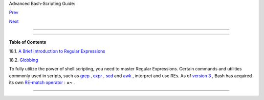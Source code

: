 .. raw:: html

   <div class="NAVHEADER">

.. raw:: html

   <table border="0" cellpadding="0" cellspacing="0" summary="Header navigation table" width="100%">

.. raw:: html

   <tr>

.. raw:: html

   <th align="center" colspan="3">

Advanced Bash-Scripting Guide:

.. raw:: html

   </th>

.. raw:: html

   </tr>

.. raw:: html

   <tr>

.. raw:: html

   <td align="left" valign="bottom" width="10%">

`Prev <part5.html>`__

.. raw:: html

   </td>

.. raw:: html

   <td align="center" valign="bottom" width="80%">

.. raw:: html

   </td>

.. raw:: html

   <td align="right" valign="bottom" width="10%">

`Next <x17129.html>`__

.. raw:: html

   </td>

.. raw:: html

   </tr>

.. raw:: html

   </table>

--------------

.. raw:: html

   </div>

.. raw:: html

   <div class="CHAPTER">

  Chapter 18. Regular Expressions
================================

+--------------------------+--------------------------+--------------------------+
| **                       |
| *. . . the intellectual  |
| activity associated with |
| software development is  |
| largely one of gaining   |
| insight.*                |
|                          |
| *--Stowe Boyd*           |
+--------------------------+--------------------------+--------------------------+

.. raw:: html

   <div class="TOC">

.. raw:: html

   <dl>

.. raw:: html

   <dt>

**Table of Contents**

.. raw:: html

   </dt>

.. raw:: html

   <dt>

18.1. `A Brief Introduction to Regular Expressions <x17129.html>`__

.. raw:: html

   </dt>

.. raw:: html

   <dt>

18.2. `Globbing <globbingref.html>`__

.. raw:: html

   </dt>

.. raw:: html

   </dl>

.. raw:: html

   </div>

To fully utilize the power of shell scripting, you need to master
Regular Expressions. Certain commands and utilities commonly used in
scripts, such as `grep <textproc.html#GREPREF>`__ ,
`expr <moreadv.html#EXPRREF>`__ , `sed <sedawk.html#SEDREF>`__ and
`awk <awk.html#AWKREF>`__ , interpret and use REs. As of `version
3 <bashver3.html#BASH3REF>`__ , Bash has acquired its own `RE-match
operator <bashver3.html#REGEXMATCHREF>`__ : **=~** .

.. raw:: html

   </div>

.. raw:: html

   <div class="NAVFOOTER">

--------------

+--------------------------+--------------------------+--------------------------+
| `Prev <part5.html>`__    | Advanced Topics          |
| `Home <index.html>`__    | `Up <part5.html>`__      |
| `Next <x17129.html>`__   | A Brief Introduction to  |
|                          | Regular Expressions      |
+--------------------------+--------------------------+--------------------------+

.. raw:: html

   </div>

